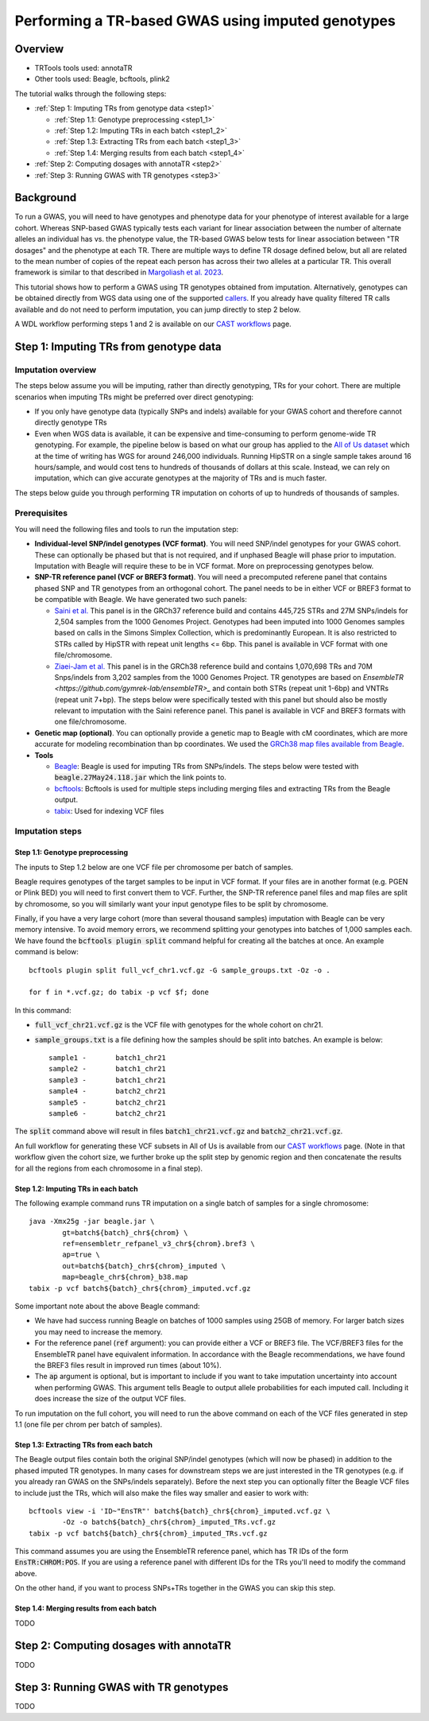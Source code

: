 Performing a TR-based GWAS using imputed genotypes
==================================================

Overview
--------

* TRTools tools used: annotaTR
* Other tools used: Beagle, bcftools, plink2

The tutorial walks through the following steps:

* :ref:`Step 1: Imputing TRs from genotype data <step1>`

  * :ref:`Step 1.1: Genotype preprocessing <step1_1>`
  * :ref:`Step 1.2: Imputing TRs in each batch <step1_2>`
  * :ref:`Step 1.3: Extracting TRs from each batch <step1_3>`
  * :ref:`Step 1.4: Merging results from each batch <step1_4>`

* :ref:`Step 2: Computing dosages with annotaTR <step2>`
* :ref:`Step 3: Running GWAS with TR genotypes <step3>`

Background
----------

To run a GWAS, you will need to have genotypes and phenotype data for your phenotype of interest available for a large cohort. Whereas SNP-based GWAS typically tests each variant for linear association between the number of alternate alleles an individual has vs. the phenotype value, the TR-based GWAS below tests for linear association between "TR dosages" and the phenotype at each TR. There are multiple ways to define TR dosage defined below, but all are related to the mean number of copies of the repeat each person has across their two alleles at a particular TR. This overall framework is similar to that described in `Margoliash et al. 2023 <https://pubmed.ncbi.nlm.nih.gov/38116119/>`_.

.. image:: source/images/tr-vs-snp-gwas.png
   :width: 600

This tutorial shows how to perform a GWAS using TR genotypes obtained from imputation. Alternatively, genotypes can be obtained directly from WGS data using one of the supported callers_. If you already have quality filtered TR calls available and do not need to perform imputation, you can jump directly to step 2 below.

A WDL workflow performing steps 1 and 2 is available on our `CAST workflows <https://github.com/CAST-genomics/cast-workflows/blob/main/tr-imputation/wdl/batch_imputation.wdl>`_ page.

.. _step1:

Step 1: Imputing TRs from genotype data
---------------------------------------

Imputation overview
~~~~~~~~~~~~~~~~~~~

The steps below assume you will be imputing, rather than directly genotyping, TRs for your cohort. There are multiple scenarios when imputing TRs might be preferred over direct genotyping:

* If you only have genotype data (typically SNPs and indels) available for your GWAS cohort and therefore cannot directly genotype TRs
* Even when WGS data is available, it can be expensive and time-consuming to perform genome-wide TR genotyping. For example, the pipeline below is based on what our group has applied to the `All of Us dataset <https://workbench.researchallofus.org/>`_ which at the time of writing has WGS for around 246,000 individuals. Running HipSTR on a single sample takes around 16 hours/sample, and would cost tens to hundreds of thousands of dollars at this scale. Instead, we can rely on imputation, which can give accurate genotypes at the majority of TRs and is much faster.

The steps below guide you through performing TR imputation on cohorts of up to hundreds of thousands of samples.

Prerequisites
~~~~~~~~~~~~~

You will need the following files and tools to run the imputation step:

* **Individual-level SNP/indel genotypes (VCF format)**. You will need SNP/indel genotypes for your GWAS cohort. These can optionally be phased but that is not required, and if unphased Beagle will phase prior to imputation. Imputation with Beagle will require these to be in VCF format. More on preprocessing genotypes below. 

* **SNP-TR reference panel (VCF or BREF3 format)**. You will need a precomputed referene panel that contains phased SNP and TR genotypes from an orthogonal cohort. The panel needs to be in either VCF or BREF3 format to be compatible with Beagle. We have generated two such panels:

  * `Saini et al. <https://gymreklab.com/2018/03/05/snpstr_imputation.html>`_ This panel is in the GRCh37 reference build and contains 445,725 STRs and 27M SNPs/indels for 2,504 samples from the 1000 Genomes Project. Genotypes had been imputed into 1000 Genomes samples based on calls in the Simons Simplex Collection, which is predominantly European. It is also restricted to STRs called by HipSTR with repeat unit lengths <= 6bp. This panel is available in VCF format with one file/chromosome.
  * `Ziaei-Jam et al. <https://github.com/gymrek-lab/EnsembleTR/blob/fix-ref/README.md#version-iii-of-reference-snptr-haplotype-panel-for-imputation-of-tr-variants>`_ This panel is in the GRCh38 reference build and contains 1,070,698 TRs and 70M Snps/indels from 3,202 samples from the 1000 Genomes Project. TR genotypes are based on `EnsembleTR <https://github.com/gymrek-lab/ensembleTR>_` and contain both STRs (repeat unit 1-6bp) and VNTRs (repeat unit 7+bp). The steps below were specifically tested with this panel but should also be mostly relevant to imputation with the Saini reference panel. This panel is available in VCF and BREF3 formats with one file/chromosome.

* **Genetic map (optional)**. You can optionally provide a genetic map to Beagle with cM coordinates, which are more accurate for modeling recombination than bp coordinates. We used the `GRCh38 map files available from Beagle <https://bochet.gcc.biostat.washington.edu/beagle/genetic_maps/>`_.

* **Tools**

  * `Beagle <https://faculty.washington.edu/browning/beagle/beagle.27May24.118.jar>`_: Beagle is used for imputing TRs from SNPs/indels. The steps below were tested with :code:`beagle.27May24.118.jar` which the link points to.
  * `bcftools <https://samtools.github.io/bcftools/bcftools.html>`_: Bcftools is used for multiple steps including merging files and extracting TRs from the Beagle output.
  * `tabix <https://anaconda.org/bioconda/tabix>`_: Used for indexing VCF files


Imputation steps
~~~~~~~~~~~~~~~~

.. _step1_1:


Step 1.1: Genotype preprocessing
________________________________


The inputs to Step 1.2 below are one VCF file per chromosome per batch of samples.

Beagle requires genotypes of the target samples to be input in VCF format. If your files are in another format (e.g. PGEN or Plink BED) you will need to first convert them to VCF. Further, the SNP-TR reference panel files and map files are split by chromosome, so you will similarly want your input genotype files to be split by chromosome.

Finally, if you have a very large cohort (more than several thousand samples) imputation with Beagle can be very memory intensive. To avoid memory errors, we recommend splitting your genotypes into batches of 1,000 samples each. We have found the :code:`bcftools plugin split` command helpful for creating all the batches at once. An example command is below::

	bcftools plugin split full_vcf_chr1.vcf.gz -G sample_groups.txt -Oz -o .

    	for f in *.vcf.gz; do tabix -p vcf $f; done

In this command:

* :code:`full_vcf_chr21.vcf.gz` is the VCF file with genotypes for the whole cohort on chr21.
* :code:`sample_groups.txt` is a file defining how the samples should be split into batches. An example is below::

	sample1 -       batch1_chr21
	sample2 -       batch1_chr21
	sample3 -       batch1_chr21
	sample4 -       batch2_chr21
	sample5 -       batch2_chr21
	sample6 -       batch2_chr21

The :code:`split` command above will result in files :code:`batch1_chr21.vcf.gz` and :code:`batch2_chr21.vcf.gz`.

An full workflow for generating these VCF subsets in All of Us is available from our `CAST workflows <https://github.com/CAST-genomics/cast-workflows/tree/main/subset_vcf>`_ page. (Note in that workflow given the cohort size, we further broke up the split step by genomic region and then concatenate the results for all the regions from each chromosome in a final step).

.. _step1_2:


Step 1.2: Imputing TRs in each batch
____________________________________


The following example command runs TR imputation on a single batch of samples for a single chromosome::

	java -Xmx25g -jar beagle.jar \
		gt=batch${batch}_chr${chrom} \
		ref=ensembletr_refpanel_v3_chr${chrom}.bref3 \
		ap=true \
		out=batch${batch}_chr${chrom}_imputed \
		map=beagle_chr${chrom}_b38.map
	tabix -p vcf batch${batch}_chr${chrom}_imputed.vcf.gz


Some important note about the above Beagle command:

* We have had success running Beagle on batches of 1000 samples using 25GB of memory. For larger batch sizes you may need to increase the memory.
* For the reference panel (:code:`ref` argument): you can provide either a VCF or BREF3 file. The VCF/BREF3 files for the EnsembleTR panel have equivalent information. In accordance with the Beagle recommendations, we have found the BREF3 files result in improved run times (about 10%).
* The :code:`ap` argument is optional, but is important to include if you want to take imputation uncertainty into account when performing GWAS. This argument tells Beagle to output allele probabilities for each imputed call. Including it does increase the size of the output VCF files.

To run imputation on the full cohort, you will need to run the above command on each of the VCF files generated in step 1.1 (one file per chrom per batch of samples).

.. _step1_3:


Step 1.3: Extracting TRs from each batch
________________________________________

The Beagle output files contain both the original SNP/indel genotypes (which will now be phased) in addition to the phased imputed TR genotypes. In many cases for downstream steps we are just interested in the TR genotypes (e.g. if you already ran GWAS on the SNPs/indels separately). Before the next step you can optionally filter the Beagle VCF files to include just the TRs, which will also make the files way smaller and easier to work with::

	bcftools view -i 'ID~"EnsTR"' batch${batch}_chr${chrom}_imputed.vcf.gz \
		-Oz -o batch${batch}_chr${chrom}_imputed_TRs.vcf.gz
    	tabix -p vcf batch${batch}_chr${chrom}_imputed_TRs.vcf.gz


This command assumes you are using the EnsembleTR reference panel, which has TR IDs of the form :code:`EnsTR:CHROM:POS`. If you are using a reference panel with different IDs for the TRs you'll need to modify the command above.

On the other hand, if you want to process SNPs+TRs together in the GWAS you can skip this step.


.. _step1_4:


Step 1.4: Merging results from each batch
_________________________________________

TODO



.. _step2:

Step 2: Computing dosages with annotaTR
---------------------------------------

TODO

.. _step3:

Step 3: Running GWAS with TR genotypes
--------------------------------------

TODO

.. _callers: https://trtools.readthedocs.io/en/stable/CALLERS.html